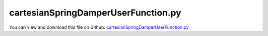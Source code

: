 
.. _examples-cartesianspringdamperuserfunction:

************************************
cartesianSpringDamperUserFunction.py
************************************

You can view and download this file on Github: `cartesianSpringDamperUserFunction.py <https://github.com/jgerstmayr/EXUDYN/tree/master/main/pythonDev/Examples/cartesianSpringDamperUserFunction.py>`_

.. code-block:: python
   :linenos:

   #+++++++++++++++++++++++++++++++++++++++++++++++++++++++++++++++++++++++++++++
   # This is an EXUDYN example
   #
   # Details:  Example with CartesianSpringDamper, using symbolic user function for definition of spring-damper force
   #
   # Model:    Nonlinear oscillator with mass point and force user function
   #
   # Author:   Johannes Gerstmayr
   # Date:     2023-12-07
   #
   # Copyright:This file is part of Exudyn. Exudyn is free software. You can redistribute it and/or modify it under the terms of the Exudyn license. See 'LICENSE.txt' for more details.
   #
   # *clean example*
   #+++++++++++++++++++++++++++++++++++++++++++++++++++++++++++++++++++++++++++++
   
   ## import exudyn package and utilities, create system
   import exudyn as exu
   from exudyn.utilities import * #includes itemInterface and rigidBodyUtilities
   import exudyn.graphics as graphics #only import if it does not conflict
   
   SC = exu.SystemContainer()
   mbs = SC.AddSystem()
   
   ## set abbreviation for symbolic library
   esym = exu.symbolic
   
   
   ## define parameters for linear spring-damper
   L=0.5
   mass = 1.6
   k = 4000
   omega0 = 50 # sqrt(4000/1.6)
   dRel = 0.05
   d = dRel * 2 * 80 #80=sqrt(1.6*4000)
   u0=-0.08
   v0=1
   f = 80
   
   ## create ground object
   objectGround = mbs.CreateGround(referencePosition = [0,0,0])
   
   ## create mass point with initial displacement and initial velocity
   massPoint = mbs.CreateMassPoint(referencePosition=[L,0,0],
                       initialDisplacement=[u0,0,0],
                       initialVelocity=[v0,0,0],
                       physicsMass=mass)
   
   ## create spring damper between ground and mass point
   csd = mbs.CreateCartesianSpringDamper(bodyNumbers=[objectGround, massPoint],
                                   stiffness = [k,k,k], 
                                   damping   = [d,0,0],
                                   offset    = [L,0,0])
   
   ## add force on mass point
   load = mbs.CreateForce(bodyNumber=massPoint, loadVector= [f,0,0])
   
   ## add sensor to measure mass point position
   sMass = mbs.AddSensor(SensorBody(bodyNumber=massPoint, storeInternal=True,
                            outputVariableType=exu.OutputVariableType.Position))
   
   ## create user function for Cartesian spring damper (can be used as Python or as symbolic user function)
   #force is just for demonstration and may not represent real behavior
   def springForceUserFunction(mbs, t, itemNumber, u, v, k, d, offset):
       return [0.5*u[0]**2 * k[0]+esym.sign(v[0])*10,
               k[1]*u[1],
               k[2]*u[2]]
   
   CSDuserFunction = springForceUserFunction
   doSymbolic = False
   if doSymbolic:
       ## create symbolic user function (which can be used in the same way as the Python function)
       CSDuserFunction = CreateSymbolicUserFunction(mbs, springForceUserFunction, 
                                                    'springForceUserFunction', csd)
       #check function:
       print('user function:\n',CSDuserFunction)
   
   mbs.SetObjectParameter(csd, 'springForceUserFunction', CSDuserFunction)
   
   ## assemble and create simulation settings
   mbs.Assemble()
   
   simulationSettings = exu.SimulationSettings()
   
   tEnd = 0.2*10
   steps = 200000
   simulationSettings.timeIntegration.numberOfSteps = steps
   simulationSettings.timeIntegration.endTime = tEnd
   simulationSettings.timeIntegration.verboseMode = 1
   #simulationSettings.solutionSettings.solutionWritePeriod = tEnd/steps
   simulationSettings.solutionSettings.writeSolutionToFile = False
   simulationSettings.solutionSettings.sensorsWritePeriod = 0.001
   
   simulationSettings.timeIntegration.generalizedAlpha.spectralRadius = 1 #SHOULD work with 0.9 as well
   
   ## start renderer and solver; use explicit solver to account for switching in spring-damper
   SC.renderer.Start()
   mbs.SolveDynamic(simulationSettings, 
                    solverType=exu.DynamicSolverType.ExplicitMidpoint)
   # SC.renderer.DoIdleTasks()
   SC.renderer.Stop() #safely close rendering window!
   
   ## evaluate solution
   n1 = mbs.GetObject(massPoint)['nodeNumber']
   u = mbs.GetNodeOutput(n1, exu.OutputVariableType.Position)
   
   print('u=',u)
   
   mbs.PlotSensor(sMass)
   


